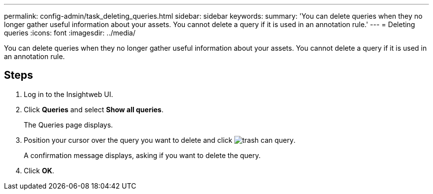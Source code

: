 ---
permalink: config-admin/task_deleting_queries.html
sidebar: sidebar
keywords: 
summary: 'You can delete queries when they no longer gather useful information about your assets. You cannot delete a query if it is used in an annotation rule.'
---
= Deleting queries
:icons: font
:imagesdir: ../media/

[.lead]
You can delete queries when they no longer gather useful information about your assets. You cannot delete a query if it is used in an annotation rule.

== Steps

. Log in to the Insightweb UI.
. Click *Queries* and select *Show all queries*.
+
The Queries page displays.

. Position your cursor over the query you want to delete and click image:../media/trash_can_query.gif[].
+
A confirmation message displays, asking if you want to delete the query.

. Click *OK*.
